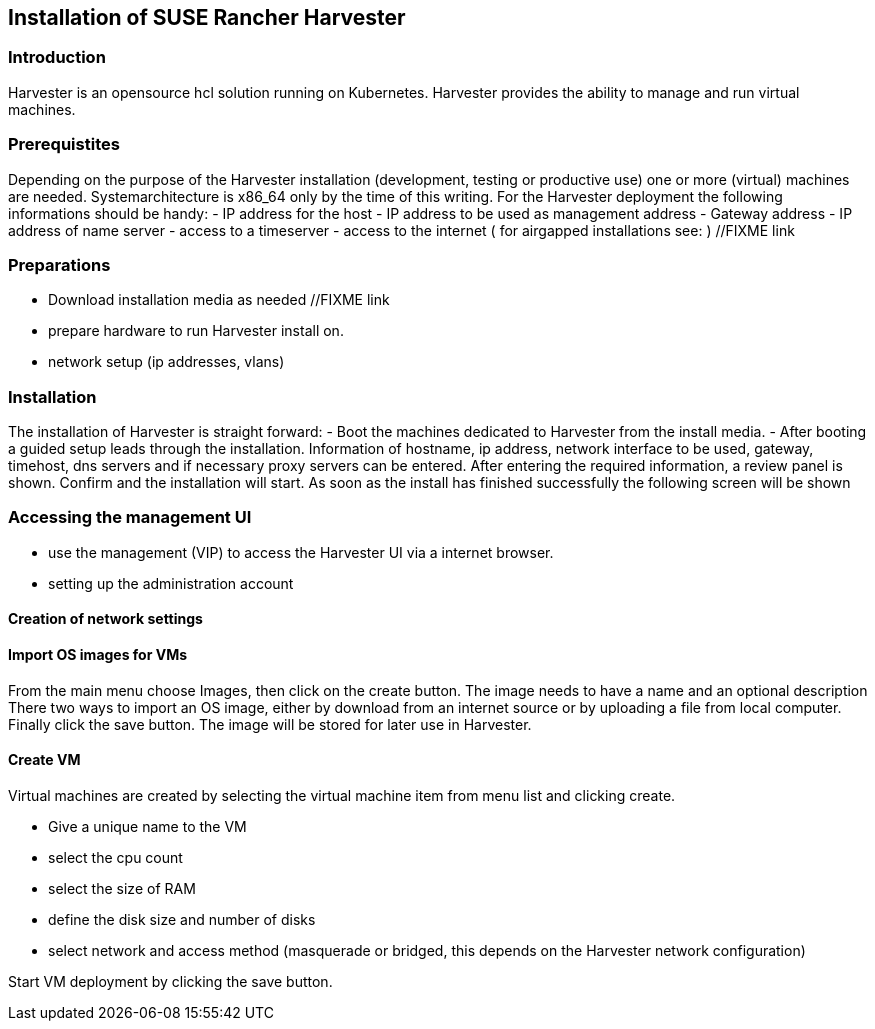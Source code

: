 [#Harvester-Installation]

== Installation of SUSE Rancher Harvester

=== Introduction

Harvester is an opensource hcl solution running on Kubernetes.
Harvester provides the ability to manage and run virtual machines. 

=== Prerequistites

Depending on the purpose of the Harvester installation (development, testing or productive use) one or more (virtual) machines are needed.
Systemarchitecture is x86_64 only by the time of this writing.
For the Harvester deployment the following informations should be handy:
- IP address for the host
- IP address to be used as management address
- Gateway address
- IP address of name server
- access to a timeserver
- access to the internet ( for airgapped installations see: ) //FIXME link

=== Preparations

- Download installation media as needed //FIXME link
- prepare hardware to run Harvester install on.
- network setup (ip addresses, vlans)


=== Installation

The installation of Harvester is straight forward:
- Boot the machines dedicated to Harvester from the install media.
- After booting a guided setup leads through the installation. Information of hostname, ip address, network interface to be used, gateway, timehost, dns servers and if necessary proxy servers can be entered.
After entering the required information, a review panel is shown. Confirm and the installation will start.
As soon as the install has finished successfully the following screen will be shown

=== Accessing the management UI

- use the management (VIP) to access the Harvester UI via a internet browser.
- setting up the administration account

==== Creation of network settings

==== Import OS images for VMs

From the main menu  choose Images, then click on the create button.
The image needs to have a name and an optional description
There two ways  to import an OS image, either by download from an internet source or by uploading a file from local computer.
Finally click the save button.
The image will be stored for later use in Harvester.

==== Create VM

Virtual machines are created by selecting the virtual machine item from menu list and clicking create.

- Give a unique name to the VM 
- select the cpu count
- select the size of RAM
- define the disk size and number of disks
- select network and access method (masquerade or bridged, this depends on the Harvester network configuration)

Start VM deployment by clicking the save button.

